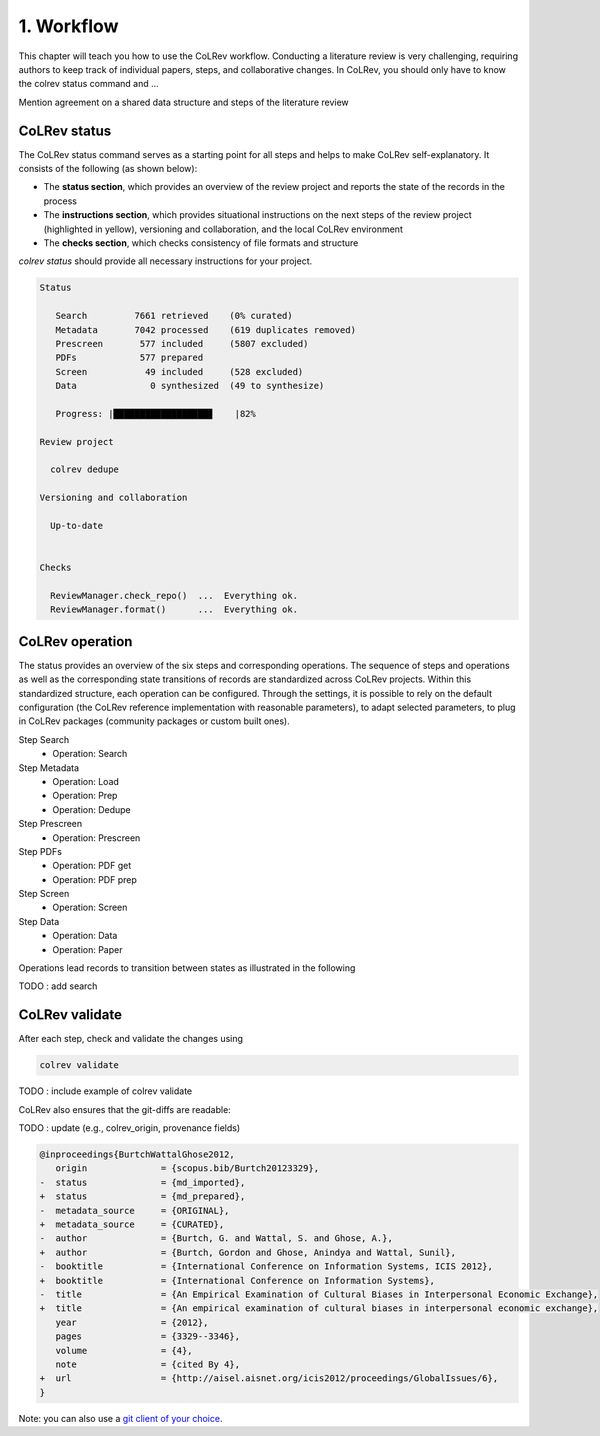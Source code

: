 
1. Workflow
==================================

This chapter will teach you how to use the CoLRev workflow.
Conducting a literature review is very challenging, requiring authors to keep track of individual papers, steps, and collaborative changes.
In CoLRev, you should only have to know the colrev status command and ...

Mention agreement on a shared data structure and steps of the literature review

.. The main purpose of the three-step workflow is to make your work easier.


.. figure:: ../../../figures/workflow.svg
   :width: 400
   :align: center
   :alt: Workflow cycle


CoLRev status
-------------------------------

The CoLRev status command serves as a starting point for all steps and helps to make CoLRev self-explanatory.
It consists of the following (as shown below):

- The **status section**, which provides an overview of the review project and reports the state of the records in the process

- The **instructions section**, which provides situational instructions on the next steps of the review project (highlighted in yellow), versioning and collaboration, and the local CoLRev environment

- The **checks section**, which checks consistency of file formats and structure


`colrev status` should provide all necessary instructions for your project.

.. code-block:: bash

   Status

      Search         7661 retrieved    (0% curated)
      Metadata       7042 processed    (619 duplicates removed)
      Prescreen       577 included     (5807 excluded)
      PDFs            577 prepared
      Screen           49 included     (528 excluded)
      Data              0 synthesized  (49 to synthesize)

      Progress: |██████████████████▊    |82%

   Review project

     colrev dedupe

   Versioning and collaboration

     Up-to-date


   Checks

     ReviewManager.check_repo()  ...  Everything ok.
     ReviewManager.format()      ...  Everything ok.


CoLRev operation
-------------------------------

The status provides an overview of the six steps and corresponding operations.
The sequence of steps and operations as well as the corresponding state transitions of records are standardized across CoLRev projects.
Within this standardized structure, each operation can be configured.
Through the settings, it is possible to rely on the default configuration (the CoLRev reference implementation with reasonable parameters), to adapt selected parameters, to plug in CoLRev packages (community packages or custom built ones).

Step Search
   - Operation: Search
Step Metadata
   - Operation: Load
   - Operation: Prep
   - Operation: Dedupe
Step Prescreen
   - Operation: Prescreen
Step PDFs
   - Operation: PDF get
   - Operation: PDF prep
Step Screen
   - Operation: Screen
Step Data
   - Operation: Data
   - Operation: Paper

Operations lead records to transition between states as illustrated in the following

TODO : add search

.. figure:: ../../../figures/state-machine.svg
   :width: 700
   :alt: Overview of states


CoLRev validate
-------------------------------

After each step, check and validate the changes using

.. code-block:: bash

      colrev validate

TODO : include example of colrev validate

..
   Using git, you can validate the individual changes and the commit report for each version.
   Instructions on how to correct and trace errors are available in the guidelines for the respective step.

CoLRev also ensures that the git-diffs are readable:

TODO : update (e.g., colrev_origin, provenance fields)

.. code-block:: diff

   @inproceedings{BurtchWattalGhose2012,
      origin              = {scopus.bib/Burtch20123329},
   -  status              = {md_imported},
   +  status              = {md_prepared},
   -  metadata_source     = {ORIGINAL},
   +  metadata_source     = {CURATED},
   -  author              = {Burtch, G. and Wattal, S. and Ghose, A.},
   +  author              = {Burtch, Gordon and Ghose, Anindya and Wattal, Sunil},
   -  booktitle           = {International Conference on Information Systems, ICIS 2012},
   +  booktitle           = {International Conference on Information Systems},
   -  title               = {An Empirical Examination of Cultural Biases in Interpersonal Economic Exchange},
   +  title               = {An empirical examination of cultural biases in interpersonal economic exchange},
      year                = {2012},
      pages               = {3329--3346},
      volume              = {4},
      note                = {cited By 4},
   +  url                 = {http://aisel.aisnet.org/icis2012/proceedings/GlobalIssues/6},
   }

Note: you can also use a `git client of your choice <https://git-scm.com/downloads/guis>`_.

..
      A git commit report provides a higher-level overview of the repository's state:

      .. code-block:: diff

         Author: script:colrev prep main <>  2022-04-06 06:10:52
         Committer: Gerit Wagner <gerit.wagner@hec.ca>  2022-04-06 06:10:52
         Parent: 3ad86d73f7e04ee30b8687648b4dea140c526623 (Prepare records (exclusion)*)
         Child:  a7df1f2025e95419989e1d5b4a80223ddf099bc4 (Prepare records (medium_confidence)*)
         Branches: main, remotes/origin/main
         Follows:
         Precedes:

            Prepare records (high_confidence)*

            Report

            Command
            colrev prep \
                  --reprocess_state \
                  --debug_ids=NA \
                  --debug_file=NA \
                  --similarity=0.99
            On git repo with version 3ad86d73f7e04ee30b8687648b4dea140c526623

            Status

               Search           7661 retrieved    (0% curated)
               Metadata         7042 processed    (619 duplicates removed)
               Prescreen         577 included     (5807 excluded, 658 to prescreen)
               PDFs              577 prepared
               Screen             49 included     (528 excluded)
               Data                0 synthesized  (49 to synthesize)

            Properties for tree 170bae9a6651d86fc027d1196506452546b4a52f
            - Traceability of records          YES
            - Consistency (based on hooks)     YES
            - Completeness of iteration        NO
            To check tree_hash use             git log --pretty=raw -1
            To validate use                    colrev validate --properties
                                                --commit INSERT_COMMIT_HASH

            Software
            - colrev:               version 0.3.0+180.gc112ca4.dirty
            - colrev hooks:              version 0.3.0
            - Python:                    version 3.8.10
            - Git:                       version 2.25.1
            - Docker:                    version 20.10.7, build 20.10.7-0ubuntu5~20.04.2
            - colrev:                    version 0+untagged.20.g914a30b.dirty
                  * created with a modified version (not reproducible)

            Processing report

            Detailed report


            2022-04-06 12:08:30 [INFO] Dropped eissn field
            2022-04-06 12:08:30 [INFO] Dropped earlyaccessdate field

            ...
